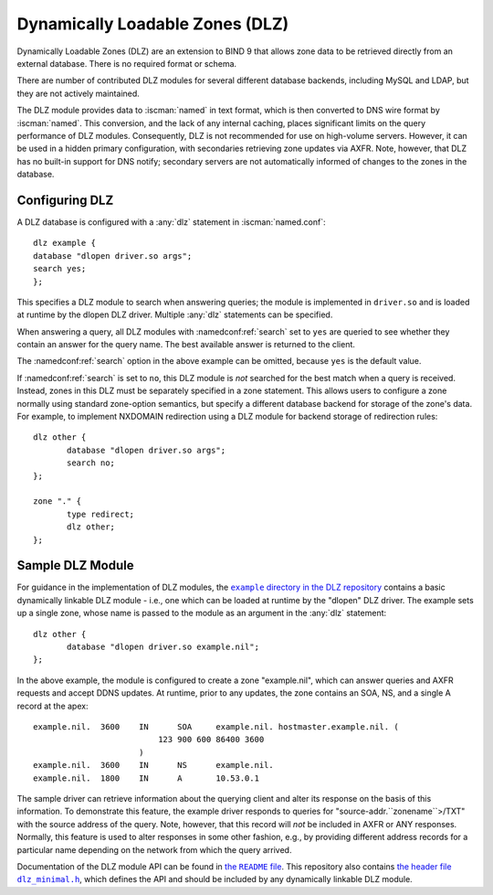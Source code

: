 .. Copyright (C) Internet Systems Consortium, Inc. ("ISC")
..
.. SPDX-License-Identifier: MPL-2.0
..
.. This Source Code Form is subject to the terms of the Mozilla Public
.. License, v. 2.0.  If a copy of the MPL was not distributed with this
.. file, you can obtain one at https://mozilla.org/MPL/2.0/.
..
.. See the COPYRIGHT file distributed with this work for additional
.. information regarding copyright ownership.

.. _dlz-info:

Dynamically Loadable Zones (DLZ)
--------------------------------

Dynamically Loadable Zones (DLZ) are an extension to BIND 9 that allows
zone data to be retrieved directly from an external database. There is
no required format or schema.

There are number of contributed DLZ modules for several different database
backends, including MySQL and LDAP, but they are not actively maintained.

The DLZ module provides data to :iscman:`named` in text
format, which is then converted to DNS wire format by :iscman:`named`. This
conversion, and the lack of any internal caching, places significant
limits on the query performance of DLZ modules. Consequently, DLZ is not
recommended for use on high-volume servers. However, it can be used in a
hidden primary configuration, with secondaries retrieving zone updates via
AXFR. Note, however, that DLZ has no built-in support for DNS notify;
secondary servers are not automatically informed of changes to the zones in the
database.

Configuring DLZ
~~~~~~~~~~~~~~~
.. namedconf:statement:: dlz
   :tags: zone
   :short: Configures a Dynamically Loadable Zone (DLZ) database in :iscman:`named.conf`.

A DLZ database is configured with a :any:`dlz` statement in :iscman:`named.conf`:

::

       dlz example {
       database "dlopen driver.so args";
       search yes;
       };


This specifies a DLZ module to search when answering queries; the module
is implemented in ``driver.so`` and is loaded at runtime by the dlopen
DLZ driver. Multiple :any:`dlz` statements can be specified.


.. namedconf:statement:: search
   :tags: query
   :short: Specifies whether a Dynamically Loadable Zone (DLZ) module is queried for an answer to a query name.

When answering a query, all DLZ modules with :namedconf:ref:`search` set to ``yes`` are
queried to see whether they contain an answer for the query name. The best
available answer is returned to the client.

The :namedconf:ref:`search` option in the above example can be omitted, because
``yes`` is the default value.

If :namedconf:ref:`search` is set to ``no``, this DLZ module is *not* searched
for the best match when a query is received. Instead, zones in this DLZ
must be separately specified in a zone statement. This allows users to
configure a zone normally using standard zone-option semantics, but
specify a different database backend for storage of the zone's data.
For example, to implement NXDOMAIN redirection using a DLZ module for
backend storage of redirection rules:

::

       dlz other {
              database "dlopen driver.so args";
              search no;
       };

       zone "." {
              type redirect;
              dlz other;
       };


Sample DLZ Module
~~~~~~~~~~~~~~~~~

For guidance in the implementation of DLZ modules, the |example directory|_
contains a basic dynamically linkable DLZ module - i.e., one which can be loaded
at runtime by the "dlopen" DLZ driver. The example sets up a single zone, whose
name is passed to the module as an argument in the :any:`dlz` statement:

::

       dlz other {
              database "dlopen driver.so example.nil";
       };


In the above example, the module is configured to create a zone
"example.nil", which can answer queries and AXFR requests and accept
DDNS updates. At runtime, prior to any updates, the zone contains an
SOA, NS, and a single A record at the apex:

::

    example.nil.  3600    IN      SOA     example.nil. hostmaster.example.nil. (
                              123 900 600 86400 3600
                          )
    example.nil.  3600    IN      NS      example.nil.
    example.nil.  1800    IN      A       10.53.0.1


The sample driver can retrieve information about the
querying client and alter its response on the basis of this
information. To demonstrate this feature, the example driver responds to
queries for "source-addr.``zonename``>/TXT" with the source address of
the query. Note, however, that this record will *not* be included in
AXFR or ANY responses. Normally, this feature is used to alter
responses in some other fashion, e.g., by providing different address
records for a particular name depending on the network from which the
query arrived.

Documentation of the DLZ module API can be found in |README|_. This
repository also contains |dlz_minimal.h|_,
which defines the API and should be included by any dynamically linkable DLZ
module.

.. |example directory| replace:: ``example`` directory in the DLZ repository
.. _example directory: https://gitlab.isc.org/isc-projects/dlz-modules/-/tree/main/example

.. |README| replace:: the ``README`` file
.. _README: https://gitlab.isc.org/isc-projects/dlz-modules/-/raw/main/example/README

.. |dlz_minimal.h| replace:: the header file ``dlz_minimal.h``
.. _dlz_minimal.h: https://gitlab.isc.org/isc-projects/dlz-modules/-/raw/main/modules/include/dlz_minimal.h
